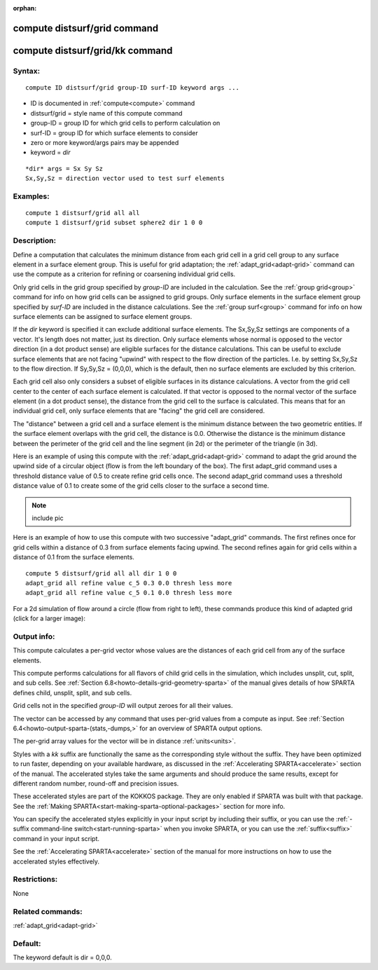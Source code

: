 
:orphan:

.. index:: compute_distsurf_grid

.. _compute-distsurf-grid:

.. _compute-distsurf-grid-command:

#############################
compute distsurf/grid command
#############################

.. _compute-distsurf-grid-kk-command:

################################
compute distsurf/grid/kk command
################################

.. _compute-distsurf-grid-syntax:

*******
Syntax:
*******

::

   compute ID distsurf/grid group-ID surf-ID keyword args ...

- ID is documented in :ref:`compute<compute>` command 

- distsurf/grid = style name of this compute command

- group-ID = group ID for which grid cells to perform calculation on

- surf-ID = group ID for which surface elements to consider

- zero or more keyword/args pairs may be appended

- keyword = *dir*

::

   *dir* args = Sx Sy Sz
   Sx,Sy,Sz = direction vector used to test surf elements

.. _compute-distsurf-grid-examples:

*********
Examples:
*********

::

   compute 1 distsurf/grid all all
   compute 1 distsurf/grid subset sphere2 dir 1 0 0

.. _compute-distsurf-grid-descriptio:

************
Description:
************

Define a computation that calculates the minimum distance from each
grid cell in a grid cell group to any surface element in a surface
element group.  This is useful for grid adaptation; the
:ref:`adapt_grid<adapt-grid>` command can use the compute as a
criterion for refining or coarsening individual grid cells.

Only grid cells in the grid group specified by *group-ID* are included
in the calculation.  See the :ref:`group grid<group>` command for info
on how grid cells can be assigned to grid groups.  Only surface
elements in the surface element group specified by *surf-ID* are
included in the distance calculations.  See the :ref:`group surf<group>` command for info on how surface elements can be
assigned to surface element groups.

If the *dir* keyword is specified it can exclude additional surface
elements.  The Sx,Sy,Sz settings are components of a vector.  It's
length does not matter, just its direction.  Only surface elements
whose normal is opposed to the vector direction (in a dot product
sense) are eligible surfaces for the distance calculations.  This can
be useful to exclude surface elements that are not facing "upwind"
with respect to the flow direction of the particles.  I.e.  by setting
Sx,Sy,Sz to the flow direction.  If Sy,Sy,Sz = (0,0,0), which is the
default, then no surface elements are excluded by this criterion.

Each grid cell also only considers a subset of eligible surfaces in
its distance calculations.  A vector from the grid cell center to the
center of each surface element is calculated.  If that vector is
opposed to the normal vector of the surface element (in a dot product
sense), the distance from the grid cell to the surface is calculated.
This means that for an individual grid cell, only surface elements
that are "facing" the grid cell are considered.

The "distance" between a grid cell and a surface element is the
minimum distance between the two geometric entities.  If the surface
element overlaps with the grid cell, the distance is 0.0.  Otherwise
the distance is the minimum distance between the perimeter of the grid
cell and the line segment (in 2d) or the perimeter of the triangle (in
3d).

Here is an example of using this compute with the
:ref:`adapt_grid<adapt-grid>` command to adapt the grid around the
upwind side of a circular object (flow is from the left boundary of
the box).  The first adapt_grid command uses a threshold distance
value of 0.5 to create refine grid cells once.  The second adapt_grid
command uses a threshold distance value of 0.1 to create some of the
grid cells closer to the surface a second time.

.. note::

  include pic

Here is an example of how to use this compute with two successive
"adapt_grid" commands.  The first refines once for grid cells within a
distance of 0.3 from surface elements facing upwind.  The second
refines again for grid cells within a distance of 0.1 from the surface
elements.

::

   compute 5 distsurf/grid all all dir 1 0 0
   adapt_grid all refine value c_5 0.3 0.0 thresh less more
   adapt_grid all refine value c_5 0.1 0.0 thresh less more

For a 2d simulation of flow around a circle (flow from right to left),
these commands produce this kind of adapted grid (click for a larger
image):

.. image:: JPG/adapt_surf_small.jpg
           :target: JPG/adapt_surf.jpg

.. _compute-distsurf-grid-output-info:

************
Output info:
************

This compute calculates a per-grid vector whose values are the
distances of each grid cell from any of the surface elements.

This compute performs calculations for all flavors of child grid cells
in the simulation, which includes unsplit, cut, split, and sub cells.
See :ref:`Section 6.8<howto-details-grid-geometry-sparta>` of the manual gives
details of how SPARTA defines child, unsplit, split, and sub cells.

Grid cells not in the specified *group-ID* will output zeroes for all
their values.

The vector can be accessed by any command that uses per-grid values
from a compute as input.  See :ref:`Section 6.4<howto-output-sparta-(stats,-dumps,>`
for an overview of SPARTA output options.

The per-grid array values for the vector will be in distance
:ref:`units<units>`.

Styles with a *kk* suffix are functionally the same as the
corresponding style without the suffix.  They have been optimized to
run faster, depending on your available hardware, as discussed in the
:ref:`Accelerating SPARTA<accelerate>` section of the manual.
The accelerated styles take the same arguments and should produce the
same results, except for different random number, round-off and
precision issues.

These accelerated styles are part of the KOKKOS package. They are only
enabled if SPARTA was built with that package.  See the :ref:`Making SPARTA<start-making-sparta-optional-packages>` section for more info.

You can specify the accelerated styles explicitly in your input script
by including their suffix, or you can use the :ref:`-suffix command-line switch<start-running-sparta>` when you invoke SPARTA, or you can
use the :ref:`suffix<suffix>` command in your input script.

See the :ref:`Accelerating SPARTA<accelerate>` section of the
manual for more instructions on how to use the accelerated styles
effectively.

.. _compute-distsurf-grid-restrictio:

*************
Restrictions:
*************

None

.. _compute-distsurf-grid-related-commands:

*****************
Related commands:
*****************

:ref:`adapt_grid<adapt-grid>`

.. _compute-distsurf-grid-default:

********
Default:
********

The keyword default is dir = 0,0,0.

